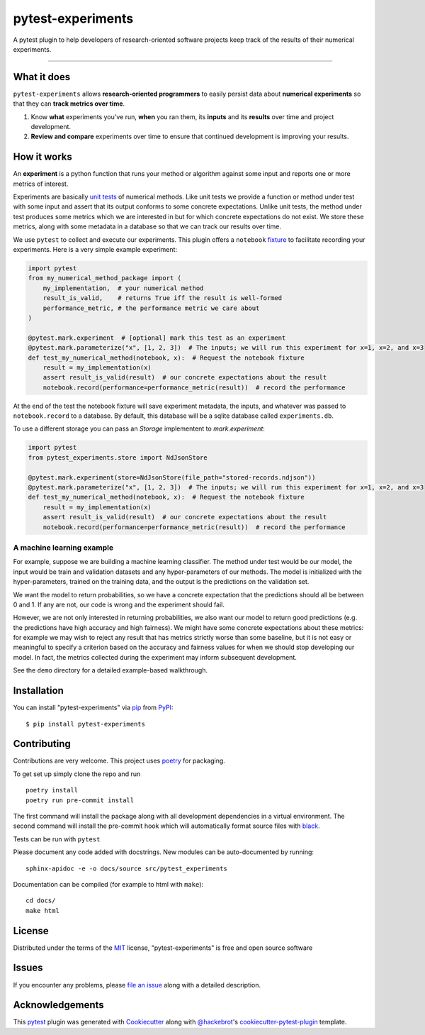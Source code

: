 ==================
pytest-experiments
==================

.. image:: https://img.shields.io/pypi/v/pytest-experiments.svg
    :target: https://pypi.org/project/pytest-experiments
    :alt: PyPI version

.. image:: https://img.shields.io/pypi/pyversions/pytest-experiments.svg
    :target: https://pypi.org/project/pytest-experiments
    :alt: Python versions

.. image:: https://app.travis-ci.com/mbattifarano/pytest-experiments.svg?branch=main
    :target: https://app.travis-ci.com/mbattifarano/pytest-experiments 
    :alt: See Build Status on travis

.. image:: https://readthedocs.org/projects/pytest-experiments/badge/?version=latest
    :target: https://pytest-experiments.readthedocs.io/en/latest/?badge=latest
    :alt: Documentation Status

A pytest plugin to help developers of research-oriented software projects keep track of the results of their numerical experiments.

----


What it does
------------

``pytest-experiments`` allows **research-oriented programmers** to easily
persist data about **numerical experiments** so that they can **track
metrics over time**.

1. Know **what** experiments you've run, **when** you ran them, its
   **inputs** and its **results** over time and project development.
2. **Review and compare** experiments over time to ensure that
   continued development is improving your results.


How it works
------------

An **experiment** is a python function that runs your method or algorithm
against some input and reports one or more metrics of interest. 

Experiments are basically `unit tests`_ of numerical methods. Like unit tests
we provide a function or method under test with some input and assert that its 
output conforms to some concrete expectations. Unlike unit tests, the method 
under test produces some metrics which we are interested in but for which
concrete expectations do not exist. We store these metrics, along with some
metadata in a database so that we can track our results over time.

We use ``pytest`` to collect and execute our experiments. This plugin offers
a ``notebook`` `fixture`_ to facilitate recording your experiments. Here is 
a very simple example experiment:

.. code-block:: python
    
    import pytest
    from my_numerical_method_package import (
        my_implementation,  # your numerical method
        result_is_valid,    # returns True iff the result is well-formed
        performance_metric, # the performance metric we care about
    )

    @pytest.mark.experiment  # [optional] mark this test as an experiment
    @pytest.mark.parameterize("x", [1, 2, 3])  # The inputs; we will run this experiment for x=1, x=2, and x=3
    def test_my_numerical_method(notebook, x):  # Request the notebook fixture
        result = my_implementation(x)
        assert result_is_valid(result)  # our concrete expectations about the result
        notebook.record(performance=performance_metric(result))  # record the performance

At the end of the test the notebook fixture will save experiment metadata, the
inputs, and whatever was passed to ``notebook.record`` to a database. By default,
this database will be a sqlite database called ``experiments.db``.

To use a different storage you can pass an `Storage` implementent to `mark.experiment`:

.. code-block:: python
    
    import pytest
    from pytest_experiments.store import NdJsonStore

    @pytest.mark.experiment(store=NdJsonStore(file_path="stored-records.ndjson"))
    @pytest.mark.parameterize("x", [1, 2, 3])  # The inputs; we will run this experiment for x=1, x=2, and x=3
    def test_my_numerical_method(notebook, x):  # Request the notebook fixture
        result = my_implementation(x)
        assert result_is_valid(result)  # our concrete expectations about the result
        notebook.record(performance=performance_metric(result))  # record the performance


A machine learning example
^^^^^^^^^^^^^^^^^^^^^^^^^^

For example, suppose we are building a machine learning classifier. The method
under test would be our model, the input would be train and validation
datasets and any hyper-parameters of our methods. The model is initialized 
with the hyper-parameters, trained on the training data, and the output is the
predictions on the validation set. 

We want the model to return probabilities, so we have a concrete expectation
that the predictions should all be between 0 and 1. If any are not, our code 
is wrong and the experiment should fail.

However, we are not only interested in returning probabilities, we also want
our model to return good predictions (e.g. the predictions have high accuracy
and high fairness). We might have some concrete expectations about these metrics:
for example we may wish to reject any result that has metrics strictly worse
than some baseline, but it is not easy or meaningful to specify a criterion
based on the accuracy and fairness values for when we should stop developing
our model. In fact, the metrics collected during the experiment may inform
subsequent development.

See the ``demo`` directory for a detailed example-based walkthrough.


Installation
------------

You can install "pytest-experiments" via `pip`_ from `PyPI`_::

    $ pip install pytest-experiments


Contributing
------------

Contributions are very welcome. This project uses `poetry`_ for packaging.

To get set up simply clone the repo and run

::

    poetry install
    poetry run pre-commit install

The first command will install the package along with all development dependencies
in a virtual environment. The second command will install the pre-commit hook which
will automatically format source files with `black`_.


Tests can be run with ``pytest``

Please document any code added with docstrings. New modules can be auto-documented by 
running::

    sphinx-apidoc -e -o docs/source src/pytest_experiments

Documentation can be compiled (for example to html with ``make``)::

    cd docs/
    make html


License
-------

Distributed under the terms of the `MIT`_ license, "pytest-experiments" is free and open source software


Issues
------

If you encounter any problems, please `file an issue`_ along with a detailed description.


Acknowledgements
----------------

This `pytest`_ plugin was generated with `Cookiecutter`_ along with `@hackebrot`_'s `cookiecutter-pytest-plugin`_ template.


.. _`Cookiecutter`: https://github.com/audreyr/cookiecutter
.. _`@hackebrot`: https://github.com/hackebrot
.. _`MIT`: http://opensource.org/licenses/MIT
.. _`BSD-3`: http://opensource.org/licenses/BSD-3-Clause
.. _`GNU GPL v3.0`: http://www.gnu.org/licenses/gpl-3.0.txt
.. _`Apache Software License 2.0`: http://www.apache.org/licenses/LICENSE-2.0
.. _`cookiecutter-pytest-plugin`: https://github.com/pytest-dev/cookiecutter-pytest-plugin
.. _`file an issue`: https://github.com/mbattifarano/pytest-experiments/issues
.. _`pytest`: https://github.com/pytest-dev/pytest
.. _`pip`: https://pypi.org/project/pip/
.. _`PyPI`: https://pypi.org/project
.. _`black`: https://black.readthedocs.io/en/stable/
.. _`unit tests`: https://en.wikipedia.org/wiki/Unit_testing
.. _`fixture`: https://docs.pytest.org/en/latest/explanation/fixtures.html
.. _`poetry`: https://python-poetry.org/